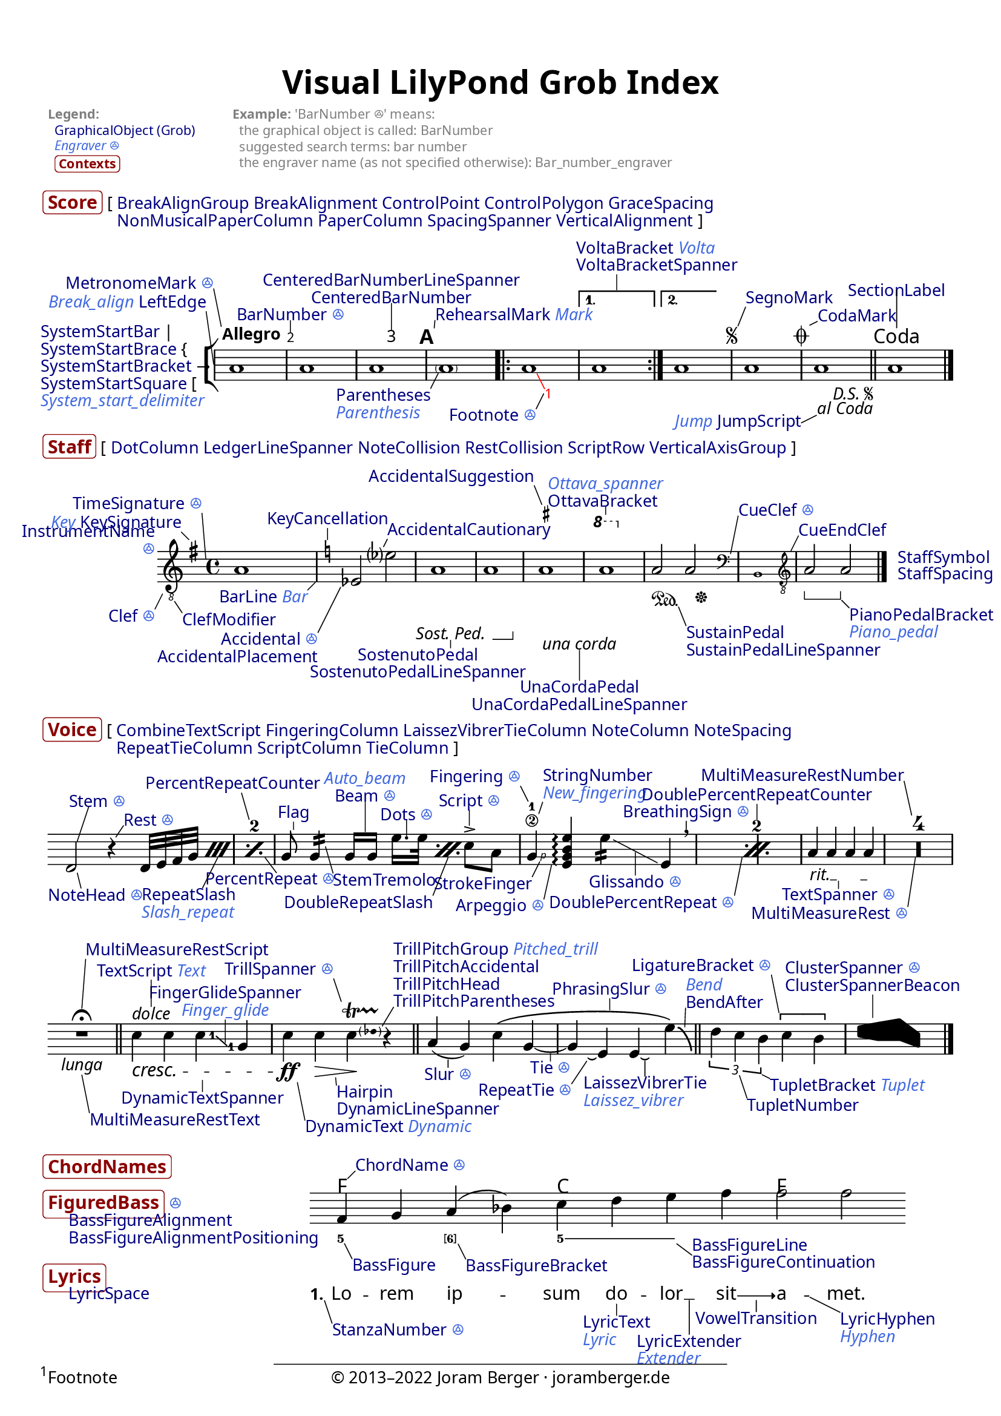 % visualindex-2.23.ly
%
% This file was created by Joram Berger <joramberger.de>.
%
% Extended and completely revised by Werner Lemberg <wl@gnu.org> to
% cover more grobs.

% Currently it is not available under a free license but I am willing to
% provide it under a Creative Commons license or something compatible with
% the LilyPond documentation upon request.
%
% open issues:
%
% - Links are not clickable in SVG output


\version "2.23.6"

#(set-default-paper-size "a4")
% #(set-default-paper-size "letter")

\pointAndClickOff
#(set-global-staff-size 18)


\header {
  title = \markup \larger \larger "Visual LilyPond Grob Index"
  tagline = ##f
}

\paper {
  page-count = 1

  ragged-bottom = ##t
  ragged-last-bottom = ##t

  system-system-spacing.padding = #4

  score-markup-spacing.basic-distance = #0
  score-markup-spacing.minimum-distance = #0
  score-markup-spacing.padding = #1.5
  score-markup-spacing.stretchability = #0

  markup-system-spacing.basic-distance = #0
  markup-system-spacing.minimum-distance = #0
  markup-system-spacing.padding = #2.5
  markup-system-spacing.stretchability = #0

  markup-markup-spacing.basic-distance = #0
  markup-markup-spacing.minimum-distance = #0
  markup-markup-spacing.padding = #2
  markup-markup-spacing.stretchability = #0

  top-markup-spacing.basic-distance = #0
  top-markup-spacing.minimum-distance = #0
  top-markup-spacing.padding = #6
  top-markup-spacing.stretchability = #0

  % A font for the Vai script must be installed on your system
  % to print out a proper glyph for U+A52E (the three fonts
  % below don't contain it).
  fonts = #(make-pango-font-tree
            "Linux Libertine O"
            "Linux Biolinum O"
            "Ubuntu Mono"
            (/ (* staff-height pt) 2.5))
}


\layout {
  \context {
    \Score
    \override BalloonText.baseline-skip = #2.3
  }
  \context {
    \Staff
    \override InstrumentName.baseline-skip = #2.3
  }
  \context {
    \Voice
    \override TextScript.baseline-skip = #2.3
  }
}


% Object link funtion from Jean Abou Samra.
#(use-modules (ice-9 match))

addLink =
#(match (ly:version)
   ((major minor _)
    (define-music-function (path doc) (symbol-list? string?)
      (propertyOverride
       (append path '(stencil))
       (grob-transformer 'stencil
        (lambda (grob original)
          (if (ly:stencil? original)
              (let ((url (format #f
                                 "https://lilypond.org/doc/v~a.~a/Documentation/notation/~a"
                                 major
                                 minor
                                 doc)))
                (grob-interpret-markup
                 grob
                 (make-with-url-markup url (make-stencil-markup original))))
              original)))))))


#(define-markup-command (doclink layout props text) (string?)
   "Return a text linked to the internal reference."
   (interpret-markup layout props
     #{
       \markup \with-url
       #(string-append
         "https://lilypond.org/doc/v2.23/Documentation/internals/"
         (string-downcase text))
       \with-color #(x11-color "navy") #text
     #}))

#(define-markup-command (contextlink layout props text) (string?)
   "Return a text linked to the internal reference."
   (interpret-markup layout props
     #{
       \markup \with-url
       #(string-append
         "https://lilypond.org/doc/v2.23/Documentation/internals/"
         (string-downcase text))
       \bold \larger \with-color #(x11-color "DarkRed")
         \rounded-box #text
     #}))

#(define-markup-command (engraverlink layout props link text)
   (string? string?)
   "Return a text linked to the internal reference."
   (interpret-markup layout props
     #{
       \markup \with-url
       #(string-append
         "https://lilypond.org/doc/v2.23/Documentation/internals/"
         (string-regexp-substitute "_" "_005f" (string-downcase link))
         "_005fengraver")
       \italic \with-color #(x11-color "royal blue")
       #(if (string=? "s" text) "ꔮ" text)
     #}))


%%% Top Stuff %%%

\markup {
  \override #'(baseline-skip . 2.7)
  \fontsize #-2 \with-color #grey
  \fill-line {
    \column {
      \bold "Legend:"
      \line {
        " "
        \with-url
          "https://lilypond.org/doc/v2.23/Documentation/internals/all-layout-objects"
          { \with-color #(x11-color "navy") "GraphicalObject (Grob)" } }
      \vspace #-0.05
      \line {
        " "
        \with-url
          "https://lilypond.org/doc/v2.23/Documentation/internals/engravers-and-performers"
          { \italic \with-color #(x11-color "royal blue") "Engraver ꔮ" } }
      \vspace #0.1
      \line {
        " "
        \smaller \contextlink "Contexts" } }
    \null
    \column {
      \line { \bold "Example:" "'BarNumber ꔮ' means:" }
      "  the graphical object is called: BarNumber"
      "  suggested search terms: bar number"
      "  the engraver name (as not specified otherwise): Bar_number_engraver" }
    \null
    \null
    \null } }


%%% Score %%%

\markup {
  \vspace #1.3
  \line {
    \contextlink "Score"
    \override #'(baseline-skip . 2.3)
    \column {
      \line {
        "["
        \doclink "BreakAlignGroup"
        \doclink "BreakAlignment"
        \doclink "ControlPoint"
        \doclink "ControlPolygon"
        \doclink "GraceSpacing" }
      \line {
        \transparent "["
        \doclink "NonMusicalPaperColumn"
        \doclink "PaperColumn"
        \doclink "SpacingSpanner"
        \doclink "VerticalAlignment"
        "]" } } } }

\score {
  \new StaffGroup <<
    % `collapse-height` must be lower than the actual number of staff
    % lines.
    \override StaffGroup.SystemStartBracket.collapse-height = #1
    \override Score.SystemStartBar.collapse-height = #1

    \new Staff \with {
      \override InstrumentName.extra-offset = #'(1 . 0)
      instrumentName = \markup \column {
        \null
        \line { \doclink "SystemStartBar" "|" }
        \line { \doclink "SystemStartBrace" "{" %{ to balance braces } %} }
        \line { \doclink "SystemStartBracket" "→" }
        \line { \doclink "SystemStartSquare" "[" }
        \line { \engraverlink "System_start_delimiter"
                              "System_start_delimiter" } }
    } \relative c'' {
      \override Score.SpacingSpanner.common-shortest-duration =
         #(ly:make-moment 1/32)

      \override Score.BarNumber.break-visibility = ##(#t #t #t)
      \override Score.BalloonText.annotation-balloon = ##f

      \addLink Score.BarLine "bars#bar-lines"
      \addLink Score.BarNumber "bars#bar-numbers"
      \addLink Score.CenteredBarNumber "bars#bar-numbers"
      \addLink Score.CodaMark "XXX not yet documented"
      \addLink Score.Footnote "creating-footnotes"
      \addLink Score.JumpScript "XXX not yet documented"
      \addLink Score.MetronomeMark "displaying-rhythms#metronome-marks"
      \addLink Score.Parentheses "inside-the-staff#parentheses"
      \addLink Score.RehearsalMark "bars#rehearsal-marks"
      \addLink Score.SectionLabel "XXX not yet documented"
      \addLink Score.SegnoMark "XXX not yet documented"
      \addLink Score.SystemStartBracket "displaying-staves#grouping-staves"
      \addLink Score.VoltaBracket "long-repeats#normal-repeats"

      \addLink NoteHead "writing-pitches"

      \omit Staff.Clef
      \omit Staff.TimeSignature

      \balloonGrobText LeftEdge #'(-1 . 7) \markup \line {
        \engraverlink "Break_align" "Break_align"
        \doclink "LeftEdge" }
      \balloonGrobText MetronomeMark #'(-1 . 5) \markup \line {
        \doclink "MetronomeMark"
        \engraverlink "Metronome_mark" "s" }
      \tweak X-offset #1 \tempo Allegro
      a1

      \balloonGrobText BarNumber #'(0 . 1.5) \markup \line {
        \doclink "BarNumber"
        \engraverlink "Bar_number" "s" }
      a1

      \set Score.centerBarNumbers = ##t
      \balloonGrobText CenteredBarNumber #'(0 . 3.5) \markup \center-column {
        \doclink "CenteredBarNumberLineSpanner"
        \doclink "CenteredBarNumber" }
      \once\override Score.CenteredBarNumberLineSpanner.padding = #3
      a1
      \set Score.centerBarNumbers = ##f

      \revert Score.BarNumber.break-visibility

      \balloonGrobText RehearsalMark #'(0.1 . 1) \markup \line {
        \doclink "RehearsalMark"
        \engraverlink "Mark" "Mark" }
      \once\override Score.RehearsalMark.outside-staff-priority = ##f
      \mark \default

      \balloonGrobText Parentheses #'(-1 . -2) \markup \column {
        \doclink "Parentheses"
        \engraverlink "Parenthesis" "Parenthesis" }
      \parenthesize a1

      \repeat volta 2 {
        \once\override Score.BalloonText.extra-offset = #'(2 . -1.2)
        \balloonGrobText Footnote #'(-1 . -2) \markup \line {
          \doclink "Footnote"
          \engraverlink "Footnote" "s" }
        \override Score.Footnote.color = #red
        \once \override TextScript.Y-offset = #-6
        \footnote #'(1 . -2) \markup \fill-line {
          "Footnote"
          \with-url
          "http://www.joramberger.de"
          "© 2013–2022 Joram Berger · joramberger.de"
          \null }
        a1

        \once \override Score.BalloonText.text-alignment-X = -0.5
        \balloonGrobText VoltaBracket #'(0 . 2) \markup \column {
          \line {
            \doclink "VoltaBracket"
            \engraverlink "Volta" "Volta" }
          \doclink "VoltaBracketSpanner" }
        \alternative {
          { a1 }
          { \once\override Score.VoltaBracket.shorten-pair = #'(1 . 2)
            a1 } } }

      \repeat segno 2 {
        \balloonGrobText SegnoMark #'(1 . 2.5) \markup
          \doclink "SegnoMark"
        a1

        \balloonGrobText CodaMark #'(1 . 0.5) \markup
          \doclink "CodaMark"
        \once\override Score.CodaMark.outside-staff-priority = ##f
        \alternative {
          \volta 1 { a1 }
          \volta 2 \volta #'() {
            \section
            \once\override Score.SectionLabel.outside-staff-priority = ##f
            \balloonGrobText SectionLabel #'(0 . 5) \markup
              \doclink "SectionLabel"
            \sectionLabel "Coda" } } }

      \once \override Score.BalloonText.text-alignment-Y = 0
      \balloonGrobText JumpScript #'(-2 . -1) \markup {
        \engraverlink "Jump" "Jump"
        \doclink "JumpScript" }
      <>

      a1

      \bar "|."
    }
  >>

  \layout {
    indent = 3.5\cm

    \context {
      \Score
      \consists Balloon_engraver
      \balloonLengthOff
      % XXX Temporary work-around for issue #6240.
      \override BalloonText.after-line-breaking =
        #(lambda (grob)
           (ly:side-position-interface::move-to-extremal-staff grob)
           (ly:axis-group-interface::add-element
             (ly:grob-object (ly:grob-parent grob Y)
                             'axis-group-parent-Y)
             grob))

      dalSegnoTextFormatter = #format-dal-segno-text-brief
    }
  }
}


%%% Staff %%%

% XXX SpanBar, SpanBarStub

\markup {
  \line {
    \contextlink "Staff"

    "["
    \doclink "DotColumn"
    \doclink "LedgerLineSpanner"
    \doclink "NoteCollision"
    \doclink "RestCollision"
    \doclink "ScriptRow"
    \doclink "VerticalAxisGroup"
    "]" } }

\score {
  \new Staff \with {
    \override InstrumentName.Y-offset = #-9
    instrumentName = \markup \right-column {
      \doclink "InstrumentName"
      \engraverlink "Instrument_name" "s" }
  } \new Voice = "eins" \relative c'' {
    \override Score.SpacingSpanner.common-shortest-duration =
       #(ly:make-moment 1/5)
    \override Score.BalloonText.annotation-balloon = ##f

    \addLink Staff.BarLine "bars#bar-lines"
    \addLink Staff.Clef "displaying-pitches#clef"
    \addLink Staff.ClefModifier "displaying-pitches#clef"
    \addLink Staff.CueClef "writing-parts#formatting-cue-notes"
    \addLink Staff.CueEndClef "writing-parts#formatting-cue-notes"
    \addLink Staff.KeyCancellation "displaying-pitches#key-signature"
    \addLink Staff.KeySignature "displaying-pitches#key-signature"
    \addLink Staff.OttavaBracket "displaying-pitches#ottava-brackets"
    \addLink Staff.PianoPedalBracket "piano#piano-pedals"
    \addLink Staff.SostenutoPedal "piano#piano-pedals"
    \addLink Staff.SustainPedal "piano#piano-pedals"
    \addLink Staff.TimeSignature "displaying-rhythms#time-signature"
    \addLink Staff.UnaCordaPedal "piano#piano-pedals"

    \addLink Accidental "writing-pitches"
    \addLink AccidentalCautionary "writing-pitches"
    \addLink AccidentalSuggestion
      "typesetting-mensural-music#annotational-accidentals-_0028musica-ficta_0029"
    \addLink Dots "writing-rhythms#durations"
    \addLink NoteHead "writing-pitches"
    \addLink Rest "writing-rests#rests"

    \balloonGrobText Clef #'(-1 . -2) \markup \line {
      \doclink "Clef"
      \engraverlink "Clef" "s" }
    \balloonGrobText ClefModifier #'(1 . -1.5) \markup
      \doclink "ClefModifier"
    \clef "treble_8"

    \balloonGrobText KeySignature #'(-1 . 1) \markup \line {
      \engraverlink "Key" "Key"
      \doclink "KeySignature" }
    \time 4/4

    \balloonGrobText TimeSignature #'(-0.5 . 6) \markup \line {
      \doclink "TimeSignature"
      \engraverlink "Time_signature" "s" }
    \key g \major
    a,1

    \balloonGrobText BarLine #'(-1 . -1) \markup \line {
      \doclink "BarLine"
      \engraverlink "Bar" "Bar" }

    \balloonGrobText KeyCancellation #'(0 . 1.5) \markup
      \doclink "KeyCancellation"
    \key c \major

    \balloonGrobText Accidental #'(-3 . -6) \markup \right-column {
      \line {
        \doclink "Accidental"
        \engraverlink "Accidental" "s" }
      \doclink "AccidentalPlacement" }
    es2

    \once \override Score.BalloonText.Y-attachment = #0.5
    \balloonGrobText AccidentalCautionary #'(0.5 . 1) \markup
      \doclink "AccidentalCautionary"
    es'?2

    \once \override Score.BalloonText.text-alignment-X = 0.3
    \balloonGrobText SostenutoPedal #'(0 . -1) \markup \center-column {
      \doclink "SostenutoPedal"
      \doclink "SostenutoPedalLineSpanner" }
    a,1\tweak X-offset #-2 \sostenutoOn
    \after 2. \sostenutoOff a1

    \balloonGrobText UnaCordaPedal #'(0 . -4) \markup \center-column {
      \doclink "UnaCordaPedal"
      \doclink "UnaCordaPedalLineSpanner" }
    \balloonGrobText AccidentalSuggestion #'(-1 . 2.5) \markup
      \doclink "AccidentalSuggestion"
    \set suggestAccidentals = ##t
    ais1\tweak X-offset #0.5 \unaCorda
    \set suggestAccidentals = ##f

    \balloonGrobText OttavaBracket #'(0 . 1) \markup \column {
      \engraverlink "Ottava_spanner" "Ottava_spanner"
      \doclink "OttavaBracket" }
    \ottava #1
    a'1
    \ottava #0

    \balloonGrobText SustainPedal #'(1 . -2.5) \markup \column {
      \doclink "SustainPedal"
      \doclink "SustainPedalLineSpanner" }
    a,2\tweak X-offset #0 \sustainOn
    \after 4\sustainOff a2

    \balloonGrobText CueClef #'(1 . 5) \markup \column {
      \line {
        \doclink "CueClef"
        \engraverlink "Cue_clef" "s" } }
    \cueClef "bass"
    \new CueVoice { b,1 }

    \balloonGrobText CueEndClef #'(1 . 2) \markup
      \doclink "CueEndClef"
    \cueClefUnset

    \set Staff.pedalSustainStyle = #'bracket

    \balloonGrobText PianoPedalBracket #'(1 . -1) \markup \column {
      \doclink "PianoPedalBracket"
      \engraverlink "Piano_pedal" "Piano_pedal" }
    a'2 \sustainOn
    a2 \sustainOff

    \tweak X-offset #1.5 \tweak Y-offset #0.5 \mark \markup {
      \normalsize
      \column {
        \doclink "StaffSymbol"
        \doclink "StaffSpacing" } }

    \bar "|."
  }

  \layout {
    indent = 2.3\cm

    \context {
      \Score
      \consists Balloon_engraver
      \balloonLengthOff
      % XXX Temporary work-around for issue #6240.
      \override BalloonText.after-line-breaking =
        #(lambda (grob)
           (ly:side-position-interface::move-to-extremal-staff grob)
           (ly:axis-group-interface::add-element
             (ly:grob-object (ly:grob-parent grob Y)
                             'axis-group-parent-Y)
             grob))
    }
  }
}


%%% Voice %%%

% XXX StemStub, VoiceFollower

% The `InstrumentSwitch` grob is obsolete.

\markup {
  \line {
    \contextlink "Voice"
    \override #'(baseline-skip . 2.3)
    \column {
      \line {
        "["
        \doclink "CombineTextScript"
        \doclink "FingeringColumn"
        \doclink "LaissezVibrerTieColumn"
        \doclink "NoteColumn"
        \doclink "NoteSpacing" }
      \line {
        \transparent "["
        \doclink "RepeatTieColumn"
        \doclink "ScriptColumn"
        \doclink "TieColumn"
        "]" } } } }

\score {
  \new Voice = "eins" \relative c' {
    \override Score.BalloonText.annotation-balloon = ##f

    \addLink Staff.BarLine "bars#bar-lines"

    \addLink Arpeggio "expressive-marks-as-lines#arpeggio"
    \addLink Beam "beams"
    \addLink BendAfter "expressive-marks-as-curves#falls-and-doits"
    \addLink BreathingSign "expressive-marks-as-curves#breath-marks"
    \addLink ClusterSpanner "single-voice#clusters"
    \addLink Dots "writing-rhythms#durations"
    \addLink DoublePercentRepeat "short-repeats#percent-repeats"
    \addLink DoublePercentRepeatCounter "short-repeats#percent-repeats"
    \addLink DoubleRepeatSlash "short-repeats#percent-repeats"
    \addLink DynamicText "expressive-marks-attached-to-notes#dynamics"
    \addLink DynamicTextSpanner "expressive-marks-attached-to-notes#dynamics"
    \addLink FingerGlideSpanner "inside-the-staff#gliding-fingers"
    \addLink Fingering "inside-the-staff#fingering-instructions"
    \addLink Flag "writing-rhythms#durations"
    \addLink Glissando "expressive-marks-as-lines#glissando"
    \addLink Hairpin "expressive-marks-attached-to-notes#dynamics"
    \addLink LaissezVibrerTie "writing-rhythms#ties"
    \addLink LigatureBracket
      "ancient-notation_002d_002dcommon-features#ligatures"
    \addLink MultiMeasureRest "writing-rests#full-measure-rests"
    \addLink MultiMeasureRestNumber "writing-rests#full-measure-rests"
    \addLink MultiMeasureRestScript "writing-rests#full-measure-rests"
    \addLink MultiMeasureRestText "writing-rests#full-measure-rests"
    \addLink NoteHead "writing-pitches"
    \addLink PercentRepeat "short-repeats#percent-repeats"
    \addLink PercentRepeatCounter "short-repeats#percent-repeats"
    \addLink PhrasingSlur "expressive-marks-as-curves#phrasing-slurs"
    \addLink RepeatSlash "short-repeats#percent-repeats"
    \addLink RepeatTie "writing-rhythms#ties"
    \addLink Rest "writing-rests#rests"
    \addLink Script "expressive-marks-attached-to-notes"
    \addLink Slur "expressive-marks-as-curves#slurs"
    \addLink StemTremolo "short-repeats#tremolo-repeats"
    \addLink StringNumber
      "common-notation-for-fretted-strings#string-number-indications"
    \addLink TextSpanner "writing-text.html#text-spanners"
    \addLink Tie "writing-rhythms#ties"
    \addLink TrillPitchAccidental "expressive-marks-as-lines#trills"
    \addLink TrillPitchHead "expressive-marks-as-lines#trills"
    \addLink TrillPitchParentheses "expressive-marks-as-lines#trills"
    \addLink TrillSpanner "expressive-marks-as-lines#trills"
    \addLink TupletBracket "writing-rhythms#tuplets"
    \addLink TupletNumber "writing-rhythms#tuplets"

    \omit Staff.Clef
    \omit Staff.TimeSignature
    \omit Score.BarNumber

    \set countPercentRepeats = ##t

    \after 1 {
      \newSpacingSection
      \override Score.SpacingSpanner.spacing-increment = #1 }
    \repeat percent 2 {
      \once \override Score.BalloonText.text-alignment-X = -0.3
      \balloonGrobText NoteHead #'(0.5 . -2) \markup \line {
        \doclink "NoteHead"
        \engraverlink "Note_head" "s" }
      \balloonGrobText Stem #'(1.5 . 4.5) \markup \line {
        \doclink "Stem"
        \engraverlink "Stem" "s" }
      d2

      \balloonGrobText Rest #'(1 . 1.5) \markup \line {
        \doclink "Rest"
        \engraverlink "Rest" "s" }
      r4

      \after 8 {
        \once \override Score.BalloonText.X-attachment = #CENTER
        \once \override Score.BalloonText.text-alignment-X = 0.3
        \balloonGrobText RepeatSlash #'(-2 . -4) \markup \column {
          \doclink "RepeatSlash"
          \engraverlink "Slash_repeat" "Slash_repeat" } }
      \repeat percent 2 {
        d32[ e f g] }

      \once \override Score.BalloonText.text-alignment-X = 0.1
      \balloonGrobText PercentRepeat #'(1.5 . -2) \markup \line {
        \doclink "PercentRepeat"
        \engraverlink "Percent_repeat" "s" }
      \balloonGrobText PercentRepeatCounter #'(-1 . 3.5) \markup
        \doclink "PercentRepeatCounter" }

    \newSpacingSection
    \revert Score.SpacingSpanner.spacing-increment

    % The correct time offset to access the `DoublePercentRepeat` grob
    % is the beginning of the second bar.
    \after 1*3 {
      \balloonGrobText DoublePercentRepeat #'(-1 . -5) \markup \line {
        \doclink "DoublePercentRepeat"
        \engraverlink "Double_percent_repeat" "s" }
      \balloonGrobText DoublePercentRepeatCounter #'(0 . 2) \markup
        \doclink "DoublePercentRepeatCounter"
      \newSpacingSection
    }

    \repeat percent 2 {
      \balloonGrobText Flag #'(0 . 1) \markup
        \doclink "Flag"
      g8\noBeam

      \balloonGrobText StemTremolo #'(1 . -3.5) \markup
        \doclink "StemTremolo"
      g4:16

      \balloonGrobText Beam #'(0 . 4) \markup \center-column {
        \engraverlink "Auto_beam" "Auto_beam"
        \line {
          \doclink "Beam"
          \engraverlink "Beam" "s" } }
      g16[ g]

      \after 8 {
        \once \override Score.BalloonText.X-attachment = #CENTER
        \balloonGrobText DoubleRepeatSlash #'(-2 . -5) \markup
          \doclink "DoubleRepeatSlash" }
      \repeat percent 2 {
        \balloonGrobText Dots #'(0 . 2) \markup \line {
          \doclink "Dots"
          \engraverlink "Dots" "s" }
        e'16. e32 }

      \balloonGrobText Script #'(0 . 2) \markup \line {
        \doclink "Script"
        \engraverlink "Script" "s" }
      c8-> a8

      \balloonGrobText Fingering #'(-1 . 2) \markup \line {
        \doclink "Fingering"
        \engraverlink "Fingering" "s" }
      \balloonGrobText StringNumber #'(0.5 . 1.5) \markup \column {
        \doclink "StringNumber"
        \engraverlink "New_fingering" "New_fingering" }
      \balloonGrobText StrokeFinger #'(-1 . -2) \markup
        \doclink "StrokeFinger"
      g4\2-1\rightHandFinger #1

      \balloonGrobText Arpeggio #'(-1 . -4.5) \markup \line {
        \doclink "Arpeggio"
        \engraverlink "Arpeggio" "s" }
      <e g b e>4\arpeggio

      \once\override Score.BalloonText.extra-offset = #'(0 . 1.5)
      \balloonGrobText Glissando #'(0 . -3) \markup \line {
        \doclink "Glissando"
        \engraverlink "Glissando" "s" }
      \once\override Score.TextScript.X-offset = #-3.5
      e'4:16\tweak springs-and-rods #ly:spanner::set-spacing-rods
        \tweak minimum-length #8 \glissando
      e,4

      \balloonGrobText BreathingSign #'(0 . 1) \markup \line {
        \doclink "BreathingSign"
        \engraverlink "Breathing_sign" "s" }
      \breathe }

    \balloonGrobText TextSpanner #'(0 . -1) \markup \line {
      \doclink "TextSpanner"
      \engraverlink "Text_spanner" "s" }
    \once\override TextSpanner.bound-details.left.text = "rit."
    \once\override TextSpanner.outside-staff-priority = ##f
    \once\override TextSpanner.padding = #0.4
    \textSpannerDown
    a4\startTextSpan a a a\stopTextSpan

    \override Staff.MultiMeasureRest.space-increment = #1
    \compressMMRests {
      \balloonGrobText MultiMeasureRest #'(-1 . -6.5) \markup \line {
        \doclink "MultiMeasureRest"
        \engraverlink "Multi_measure_rest" "s" }
      \balloonGrobText MultiMeasureRestNumber #'(-1 . 4.5) \markup
        \doclink "MultiMeasureRestNumber"
      R1*4 }

    \break

    \once \override Score.BalloonText.X-attachment = #CENTER
    \balloonGrobText MultiMeasureRestScript #'(0.5 . 6.5) \markup
      \doclink "MultiMeasureRestScript"
    \balloonGrobText MultiMeasureRestText #'(1 . -5) \markup
      \doclink "MultiMeasureRestText"
    R1\fermata_\markup \italic "lunga"

    \bar "||"

    \balloonGrobText DynamicTextSpanner #'(0 . -1.5) \markup
      \doclink "DynamicTextSpanner"
    \balloonGrobText TextScript #'(0 . 3.5) \markup \line {
      \doclink "TextScript"
      \engraverlink "Text" "Text" }
    \once\override TextScript.outside-staff-priority = ##f
    c4^\markup {
      \with-url
        "https://lilypond.org/doc/v2.23/Documentation/notation/writing-text"
      \italic "dolce" }
      \cresc
    c4

    \once\override Score.BalloonText.extra-offset = #'(0.5 . -1)
    \balloonGrobText FingerGlideSpanner #'(0 . 3) \markup \center-column {
      \doclink "FingerGlideSpanner"
      \engraverlink "Finger_glide" "Finger_glide" }
    \set fingeringOrientations = #'(right)
    <c\glide-1>4
    \set fingeringOrientations = #'(left)
    <g-1>4

    \balloonGrobText DynamicText #'(1 . -5) \markup \line {
      \doclink "DynamicText"
      \engraverlink "Dynamic" "Dynamic" }
    c\ff

    \once \override Score.BalloonText.X-attachment = #CENTER
    \balloonGrobText Hairpin #'(0.1 . -1) \markup \column {
      \doclink "Hairpin"
      \doclink "DynamicLineSpanner" }
    c4\> <>\!

    \balloonGrobText TrillSpanner #'(-1 . 3) \markup \line {
      \doclink "TrillSpanner"
      \engraverlink "Trill_spanner" "s" }
    \balloonGrobText TrillPitchParentheses #'(1.5 . 2.5) \markup \column {
      \line {
        \doclink "TrillPitchGroup"
        \engraverlink "Pitched_trill" "Pitched_trill" }
      \doclink "TrillPitchAccidental"
      \doclink "TrillPitchHead"
      \doclink "TrillPitchParentheses" }
    \pitchedTrill
    c4 \startTrillSpan des r\stopTrillSpan

    \bar "||"

    \balloonGrobText Slur #'(0 . -1) \markup \line {
      \doclink "Slur"
      \engraverlink "Slur" "s" }
    a4( g4)

    \once \override Score.BalloonText.X-attachment = 0.3
    \balloonGrobText PhrasingSlur #'(0 . 1.5) \markup \line {
      \doclink "PhrasingSlur"
      \engraverlink "Phrasing_slur" "s" }
    c\(

    \balloonGrobText Tie #'(0 . -1) \markup \line {
      \doclink "Tie"
      \engraverlink "Tie" "s" }
    g4 ~ g

    \balloonGrobText RepeatTie #'(-2 . -3) \markup \line {
      \doclink "RepeatTie"
      \engraverlink "Repeat_tie" "s" }
    e\repeatTie

    \balloonGrobText LaissezVibrerTie #'(0 . -2) \markup \column {
      \doclink "LaissezVibrerTie"
      \engraverlink "Laissez_vibrer" "Laissez_vibrer" }
    e\laissezVibrer

    \once \override Score.BalloonText.X-attachment = #CENTER
    \balloonGrobText BendAfter #'(0.1 . 2.5) \markup \column {
      \engraverlink "Bend" "Bend"
      \doclink "BendAfter" }
    e'\)\bendAfter #-6

    \bar "||"

    \balloonGrobText TupletNumber #'(1 . -3) \markup
      \doclink "TupletNumber"
    \balloonGrobText TupletBracket #'(1 . -0.5) \markup \line {
      \doclink "TupletBracket"
      \engraverlink "Tuplet" "Tuplet" }
    \tuplet 3/2 { d4 c b }

    \balloonGrobText LigatureBracket #'(-1 . 5) \markup \line {
      \doclink "LigatureBracket"
      \engraverlink "Ligature_bracket" "s" }
    \once\override LigatureBracket.padding = #1
    \[ c4 b \]

    \once \override Score.BalloonText.X-attachment = #-0.5
    \balloonGrobText ClusterSpanner #'(0 . 3) \markup \column {
      \line {
        \doclink "ClusterSpanner"
        \engraverlink "Cluster_spanner" "s" }
      \doclink "ClusterSpannerBeacon" }
    \makeClusters { <c e>4  <b f'> <b g'> <c g> }

    \bar "|."
  }

  \layout {
    indent = 0

    \context {
      \Score
      \consists Balloon_engraver
      \balloonLengthOff
      % XXX Temporary work-around for issue #6240.
      \override BalloonText.after-line-breaking =
        #(lambda (grob)
           (ly:side-position-interface::move-to-extremal-staff grob)
           (ly:axis-group-interface::add-element
             (ly:grob-object (ly:grob-parent grob Y)
                             'axis-group-parent-Y)
             grob))
    }
  }
}


%%% ChordNames, FiguredBass, Lyrics %%%

\markup \with-dimensions #'(0 . 0) #'(0 . 0) {
  \column {
    \vspace #1.5
    \contextlink "ChordNames"
    \vspace #0.5
    \line {
      \contextlink "FiguredBass"
      \engraverlink "Figured_bass" "s" }
    \vspace #2
    \contextlink "Lyrics" } }

\score {
  <<
    \new ChordNames \chordmode {
      \addLink ChordName "displaying-chords"

      \balloonGrobText ChordName #'(1 . 1) \markup {
        \doclink "ChordName"
        \engraverlink "Chord_name" "s" }
      f1 c1 f1
    }

    \new Staff \with {
      \override InstrumentName.X-offset = #-32
      \override InstrumentName.Y-offset = #-7
      instrumentName = \markup \column {
        \doclink "BassFigureAlignment"
        \doclink "BassFigureAlignmentPositioning"
        \vspace #1.7
        \doclink "LyricSpace" }

    } \new Voice = "voice" \relative c' {
      \override Score.SpacingSpanner.common-shortest-duration =
         #(ly:make-moment 1/64)
      \override Score.BalloonText.annotation-balloon = ##f

      \addLink NoteHead "writing-pitches"
      \addLink Slur "expressive-marks-as-curves#slurs"

      \omit Staff.BarLine
      \omit Staff.Clef
      \omit Staff.TimeSignature

      f4 g a( bes) c d e f
      f2 f
      \bar"|."
    }

    \new FiguredBass \with {
      \override VerticalAxisGroup.nonstaff-nonstaff-spacing.padding = #2
    } \figuremode {
      \addLink BassFigure "figured-bass"
      \addLink BassFigureContinuation "figured-bass"
      \addLink BassFigureBracket "figured-bass"

      \bassFigureExtendersOn

      \balloonGrobText BassFigure #'(1 . -2) \markup
        \doclink "BassFigure"
      <5>2

      \balloonGrobText BassFigureBracket #'(1 . -2) \markup
        \doclink "BassFigureBracket"
      <[6]>2

      % XXX Temporary work-around for issue #6240.
      \once \override Score.BalloonText.text-alignment-Y = #0
      \balloonGrobText BassFigureLine #'(2 . -1.5) \markup \column {
        \doclink "BassFigureLine"
        \doclink "BassFigureContinuation" }
      <5>2 <5>
    }

    \new Lyrics \with {
      \override LyricText.Y-extent = #'(-0.5 . 3.5)

      \addLink LyricText
        "common-notation-for-vocal-music#aligning-lyrics-to-a-melody"
      \addLink StanzaNumber "stanzas#adding-stanza-numbers"
      \addLink VowelTransition
        "common-notation-for-vocal-music#gradual-changes-of-vowel"
    } \lyricsto "voice" {
      \balloonGrobText StanzaNumber #'(1 . -3) \markup \line {
        \doclink "StanzaNumber"
        \engraverlink "Stanza_number" "s" }
      \set stanza = "1."

      Lo -- rem ip -- sum

      \balloonGrobText LyricText #'(0 . -1.5) \markup \column {
        \doclink "LyricText"
        \engraverlink "Lyric" "Lyric" }
      do --
      \balloonGrobText LyricExtender #'(0 . -4.5) \markup \column {
        \doclink "LyricExtender"
        \engraverlink "Extender" "Extender" }
      lor __

      \balloonGrobText VowelTransition #'(0 . -1.5) \markup
        \doclink "VowelTransition"
      sit

      \vowelTransition

      \balloonGrobText LyricHyphen #'(4 . -2) \markup \column {
        \doclink "LyricHyphen"
        \engraverlink "Hyphen" "Hyphen" }
      a -- met.
    }
  >>

  \layout {
    indent = 5.5\cm

    \context {
      \Score
      \consists Balloon_engraver
      \balloonLengthOff
      % XXX Temporary work-around for issue #6240.
      \override BalloonText.after-line-breaking =
        #(lambda (grob)
           (let* ((host (ly:grob-object grob 'sticky-host))
                  (group (ly:grob-object host 'axis-group-parent-Y)))
             (ly:axis-group-interface::add-element
              (if (grob::has-interface group 'align-interface)
                  (ly:grob-parent group Y)
                  group)
              grob)))
    }
  }
}


%
% XXX TO BE DONE
%


%%% TabVoice %%%

% BendSpanner, TabNoteHead


%%% MensuralStaff, MensuralVoice, PetrucciStaff, PetrucciVoice, %%%
%%% VaticanaStaff %%%

% Custos, Episema, MensuralLigature, VaticanaLigature


%%% KievanVoice %%%

% KievanLigature


%%% FretBoard %%%

% FretBoard


%%% NoteNames %%%

% NoteName


%%% extra stuff, not part of any context by default %%%

% System

% Ambitus, AmbitusAccidental, AmbitusLine, AmbitusNoteHead,
% BalloonText, DurationLine, GridLine, GridPoint, HorizontalBracket,
% HorizontalBracketText, MeasureCounter, MeasureGrouping,
% MeasureSpanner, MelodyItem

% \addLink Staff.AmbitusAccidental "displaying-pitches#ambitus"
% \addLink Staff.AmbitusLine "displaying-pitches#ambitus"
% \addLink Staff.AmbitusNoteHead "displaying-pitches#ambitus"

% \balloonGrobText Ambitus #'(-5 . 0) \markup \column {
%   \doclink "AmbitusNoteHead"
%   \doclink "AmbitusLine"
%   \doclink "AmbitusAccidental"
%   \line {
%     \doclink "Ambitus"
%     \engraverlink "Ambitus" "s" } }

% \balloonGrobText NoteHead #'(1 . 2) \markup {
%   \with-url
%     "https://lilypond.org/doc/v2.23/Documentation/notation/outside-the-staff#balloon-help"
%     "Balloon annotation" }


% EOF
